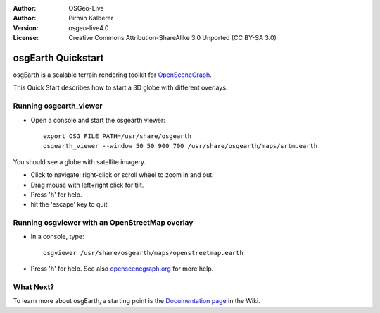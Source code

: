 :Author: OSGeo-Live
:Author: Pirmin Kalberer
:Version: osgeo-live4.0
:License: Creative Commons Attribution-ShareAlike 3.0 Unported  (CC BY-SA 3.0)

.. _osgearth-quickstart:
 
.. image:: ../../images/project_logos/logo-osgearth.gif
  :scale: 100 %
  :alt: project logo
  :align: right

********************************************************************************
osgEarth Quickstart 
********************************************************************************

osgEarth is a scalable terrain rendering toolkit for OpenSceneGraph_.

.. _OpenSceneGraph: http://www.openscenegraph.org/

This Quick Start describes how to start a 3D globe with different overlays.


Running osgearth_viewer
================================================================================

* Open a console and start the osgearth viewer::

   export OSG_FILE_PATH=/usr/share/osgearth
   osgearth_viewer --window 50 50 900 700 /usr/share/osgearth/maps/srtm.earth

You should see a globe with satellite imagery.

* Click to navigate; right-click or scroll wheel to zoom in and out.
* Drag mouse with left+right click for tilt.
* Press 'h' for help.
* hit the 'escape' key to quit 


Running osgviewer with an OpenStreetMap overlay
================================================================================

* In a console, type::

   osgviewer /usr/share/osgearth/maps/openstreetmap.earth

*  Press 'h' for help. See also openscenegraph.org_ for more help.

.. _openscenegraph.org: http://www.openscenegraph.org/projects/osg/wiki/Support/UserGuides/osgviewer


What Next?
================================================================================

To learn more about osgEarth, a starting point is the `Documentation page`_ in the Wiki.

.. _`Documentation page`: http://osgearth.org/wiki/Documentation
